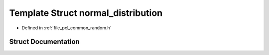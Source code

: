 .. _exhale_struct_structpcl_1_1common_1_1normal__distribution:

Template Struct normal_distribution
===================================

- Defined in :ref:`file_pcl_common_random.h`


Struct Documentation
--------------------


.. doxygenstruct:: pcl::common::normal_distribution
   :members:
   :protected-members:
   :undoc-members: